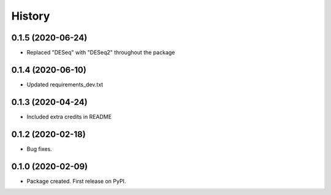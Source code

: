 =======
History
=======

0.1.5 (2020-06-24)
------------------

* Replaced "DESeq" with "DESeq2" throughout the package

0.1.4 (2020-06-10)
------------------

* Updated requirements_dev.txt

0.1.3 (2020-04-24)
------------------

* Included extra credits in README 

0.1.2 (2020-02-18)
------------------

* Bug fixes.

0.1.0 (2020-02-09)
------------------

* Package created. First release on PyPI.
